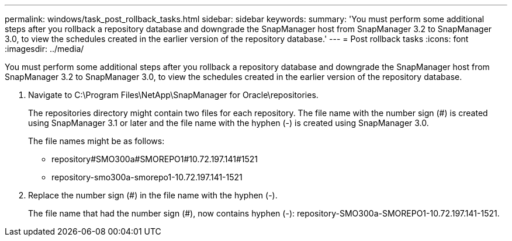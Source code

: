 ---
permalink: windows/task_post_rollback_tasks.html
sidebar: sidebar
keywords: 
summary: 'You must perform some additional steps after you rollback a repository database and downgrade the SnapManager host from SnapManager 3.2 to SnapManager 3.0, to view the schedules created in the earlier version of the repository database.'
---
= Post rollback tasks
:icons: font
:imagesdir: ../media/

[.lead]
You must perform some additional steps after you rollback a repository database and downgrade the SnapManager host from SnapManager 3.2 to SnapManager 3.0, to view the schedules created in the earlier version of the repository database.

. Navigate to C:\Program Files\NetApp\SnapManager for Oracle\repositories.
+
The repositories directory might contain two files for each repository. The file name with the number sign (#) is created using SnapManager 3.1 or later and the file name with the hyphen (-) is created using SnapManager 3.0.
+
The file names might be as follows:

 ** repository#SMO300a#SMOREPO1#10.72.197.141#1521
 ** repository-smo300a-smorepo1-10.72.197.141-1521

. Replace the number sign (#) in the file name with the hyphen (-).
+
The file name that had the number sign (#), now contains hyphen (-): repository-SMO300a-SMOREPO1-10.72.197.141-1521.
